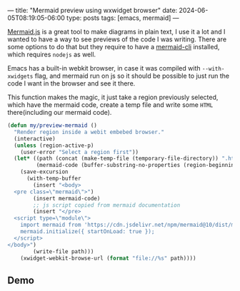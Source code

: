 ---
title: "Mermaid preview using wxwidget browser"
date: 2024-06-05T08:19:05-06:00
type: posts
tags: [emacs, mermaid]
---

[[https://mermaid.js.org][Mermaid.js]] is a great tool to make diagrams in plain text, I use it a lot and I wanted to have a way to see previews of the code I was writing.
There are some options to do that but they require to have a [[https://github.com/mermaid-js/mermaid-cli][mermaid-cli]] installed, which requires ~nodejs~ as well.

Emacs has a built-in webkit browser, in case it was compiled with ~--with-xwidgets~ flag, and mermaid run on js so it should be possible to just run the code I want in the browser and see it there.

This function makes the magic, it just take a region previously selected, which have the mermaid code, create a temp file and write some ~HTML~ there(including our mermaid code).

#+begin_src emacs-lisp
(defun my/preview-mermaid ()
  "Render region inside a webit embebed browser."
  (interactive)
  (unless (region-active-p)
    (user-error "Select a region first"))
  (let* ((path (concat (make-temp-file (temporary-file-directory)) ".html"))
         (mermaid-code (buffer-substring-no-properties (region-beginning) (region-end))))
    (save-excursion
      (with-temp-buffer
        (insert "<body>
  <pre class=\"mermaid\">")
        (insert mermaid-code)
        ;; js script copied from mermaid documentation
        (insert "</pre>
  <script type=\"module\">
    import mermaid from 'https://cdn.jsdelivr.net/npm/mermaid@10/dist/mermaid.esm.min.mjs';
    mermaid.initialize({ startOnLoad: true });
  </script>
</body>")
        (write-file path)))
    (xwidget-webkit-browse-url (format "file://%s" path))))
#+end_src

** Demo

[[file:/images/blog/mermaid-preview-using-wxwidget-browser/mermaid-preview.gif]]
